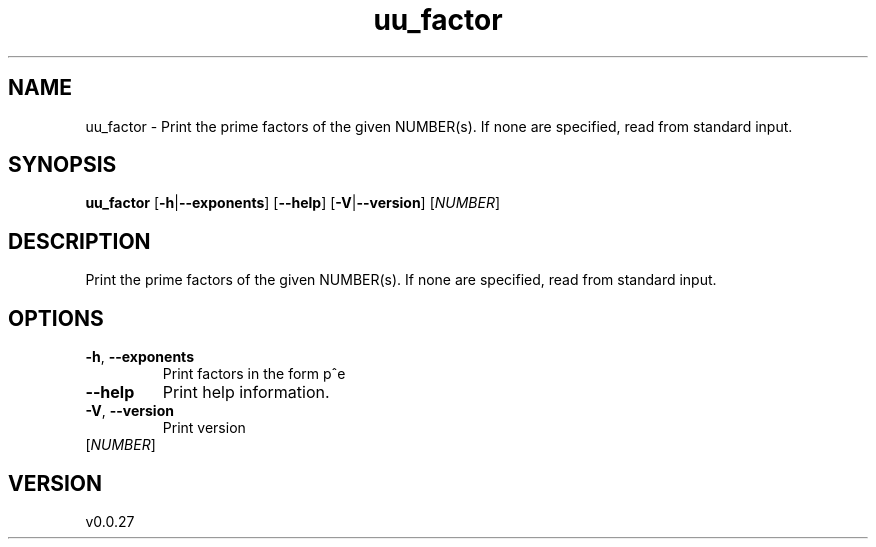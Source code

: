 .ie \n(.g .ds Aq \(aq
.el .ds Aq '
.TH uu_factor 1  "uu_factor 0.0.27" 
.SH NAME
uu_factor \- Print the prime factors of the given NUMBER(s).
If none are specified, read from standard input.
.SH SYNOPSIS
\fBuu_factor\fR [\fB\-h\fR|\fB\-\-exponents\fR] [\fB\-\-help\fR] [\fB\-V\fR|\fB\-\-version\fR] [\fINUMBER\fR] 
.SH DESCRIPTION
Print the prime factors of the given NUMBER(s).
If none are specified, read from standard input.
.SH OPTIONS
.TP
\fB\-h\fR, \fB\-\-exponents\fR
Print factors in the form p^e
.TP
\fB\-\-help\fR
Print help information.
.TP
\fB\-V\fR, \fB\-\-version\fR
Print version
.TP
[\fINUMBER\fR]

.SH VERSION
v0.0.27
